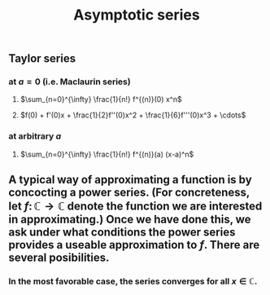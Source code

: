 #+TITLE: Asymptotic series

** Taylor series
*** at $a=0$ (i.e. Maclaurin series)
**** $\sum_{n=0}^{\infty} \frac{1}{n!} f^{(n)}(0) x^n$
**** $f(0) + f'(0)x + \frac{1}{2}f''(0)x^2 + \frac{1}{6}f'''(0)x^3 + \cdots$
*** at arbitrary $a$
**** $\sum_{n=0}^{\infty} \frac{1}{n!} f^{(n)}(a) (x-a)^n$
** A typical way of approximating a function is by concocting a power series.  (For concreteness, let \(f \colon \mathbb{C} \to \mathbb{C}\) denote the function we are interested in approximating.) Once we have done this, we ask under what conditions the power series provides a useable approximation to \(f\).  There are several posibilities.
*** In the most favorable case, the series converges for all \(x \in \mathbb{C}\).
